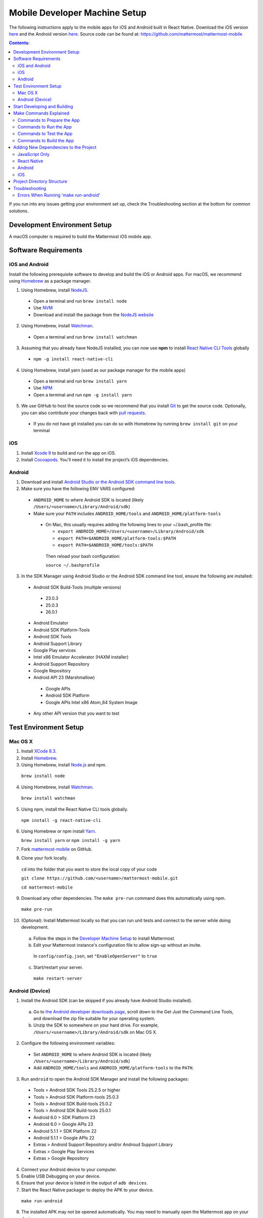..  _mobile-developer-setup:

Mobile Developer Machine Setup
==================================

The following instructions apply to the mobile apps for iOS and Android built in React Native. Download the iOS version `here <http://about.mattermost.com/mattermost-ios-app/>`_ and the Android version `here <http://about.mattermost.com/mattermost-android-app/>`_. Source code can be found at: https://github.com/mattermost/mattermost-mobile

.. contents:: Contents:
  :backlinks: top
  :local:

If you run into any issues getting your environment set up, check the Troubleshooting section at the bottom for common solutions.

Development Environment Setup
---------------------------------

A macOS computer is required to build the Mattermost iOS mobile app.

Software Requirements
---------------------------------

iOS and Android
~~~~~~~~~~~~~~~~~~~

Install the following prerequisite software to develop and build the iOS or Android apps. For macOS, we recommend using `Homebrew <https://brew.sh/>`_ as a package manager.

1. Using Homebrew, install `NodeJS <https://nodejs.org/en/>`_.
 - Open a terminal and run ``brew install node``
 - Use `NVM <https://github.com/creationix/nvm>`_
 - Download and install the package from the `NodeJS website <https://nodejs.org/en/>`_

2. Using Homebrew, install `Watchman <https://facebook.github.io/watchman/>`_.
 - Open a terminal and run ``brew install watchman``

3. Assuming that you already have NodeJS installed, you can now use **npm** to install `React Native CLI Tools <http://facebook.github.io/react-native/docs/understanding-cli.html>`_ globally
 - ``npm -g install react-native-cli``

4. Using Homebrew, install yarn (used as our package manager for the mobile apps)
 - Open a terminal and run ``brew install yarn``
 - Use `NPM <https://github.com/npm/npm>`_
 - Open a terminal and run ``npm -g install yarn``

5. We use GitHub to host the source code so we recommend that you install `Git <https://git-scm.com/>`_ to get the source code. Optionally, you can also contribute your changes back with `pull requests <https://help.github.com/articles/creating-a-pull-request/>`_.
 - If you do not have git installed you can do so with Homebrew by running ``brew install git`` on your terminal

iOS
~~~~~~~~~~~~~~~~~~~

1. Install `Xcode 9 <https://idmsa.apple.com/IDMSWebAuth/login?appIdKey=891bd3417a7776362562d2197f89480a8547b108fd934911bcbea0110d07f757&path=%2Fdownload%2F&rv=1>`_ to build and run the app on iOS.
2. Install `Cocoapods <https://cocoapods.org/>`_. You'll need it to install the project’s iOS dependencies.

Android
~~~~~~~~~~~~~~~~~~~

1. Download and install `Android Studio or the Android SDK command line tools <https://developer.android.com/studio/index.html#downloads>`_.
2. Make sure you have the following ENV VARS configured:
 - ``ANDROID_HOME`` to where Android SDK is located (likely ``/Users/<username>/Library/Android/sdk``)
 - Make sure your ``PATH`` includes ``ANDROID_HOME/tools`` and ``ANDROID_HOME/platform-tools``
  
  - On Mac, this usually requires adding the following lines to your ~/.bash_profile file:
  
    - ``export ANDROID_HOME=/Users/<username>/Library/Android/sdk``
    - ``export PATH=$ANDROID_HOME/platform-tools:$PATH``
    - ``export PATH=$ANDROID_HOME/tools:$PATH``
    
   Then reload your bash configuration: 

   ``source ~/.bashprofile``
3. In the SDK Manager using Android Studio or the Android SDK command line tool, ensure the following are installed:
 - Android SDK Build-Tools (multiple versions)
  - 23.0.3
  - 25.0.3
  - 26.0.1
 - Android Emulator
 - Android SDK Platform-Tools
 - Android SDK Tools
 - Android Support Library
 - Google Play services
 - Intel x86 Emulator Accelerator (HAXM installer)
 - Android Support Repository
 - Google Repository
 - Android API 23 (Marshmallow)
  - Google APIs
  - Android SDK Platform
  - Google APIs Intel x86 Atom_64 System Image
 - Any other API version that you want to test

Test Environment Setup
--------------------------

Mac OS X
~~~~~~~~~~~~

1. Install `XCode 8.3 <https://developer.apple.com/download/>`_.

2. Install `Homebrew <http://brew.sh/>`_.

3. Using Homebrew, install `Node.js <https://nodejs.org>`_ and npm.

  ``brew install node``

4. Using Homebrew, install `Watchman <https://github.com/facebook/watchman>`_.

  ``brew install watchman``

5. Using npm, install the React Native CLI tools globally.

  ``npm install -g react-native-cli``

6. Using Homebrew or npm install `Yarn <https://yarnpkg.com>`_.

   ``brew install yarn`` or ``npm install -g yarn``

7. Fork `mattermost-mobile <https://github.com/mattermost/mattermost-mobile>`_ on GitHub.

8. Clone your fork locally.

  ``cd`` into the folder that you want to store the local copy of your code

  ``git clone https://github.com/<username>/mattermost-mobile.git``

  ``cd mattermost-mobile``

9. Download any other dependencies. The ``make pre-run`` command does this automatically using npm. 

  ``make pre-run``

10. (Optional): Install Mattermost locally so that you can run unit tests and connect to the server while doing development.

  a. Follow the steps in the `Developer Machine Setup <developer-setup.html>`_ to install Mattermost.

  b. Edit your Mattermost instance's configuration file to allow sign-up without an invite.

    In ``config/config.json``, set ``"EnableOpenServer"`` to ``true``

  c. Start/restart your server.

    ``make restart-server``

Android (Device)
~~~~~~~~~~~~~~~~~~~

1. Install the Android SDK (can be skipped if you already have Android Studio installed).

  a. Go to `the Android developer downloads page <https://developer.android.com/studio/index.html#downloads>`_, scroll down to the Get Just the Command Line Tools, and download the zip file suitable for your operating system.

  b. Unzip the SDK to somewhere on your hard drive. For example, ``/Users/<username>/Library/Android/sdk`` on Mac OS X.

2. Configure the following environment variables:

  - Set ``ANDROID_HOME`` to where Android SDK is located (likely ``/Users/<username>/Library/Android/sdk``)

  - Add ``ANDROID_HOME/tools`` and ``ANDROID_HOME/platform-tools`` to the ``PATH``.

3. Run ``android`` to open the Android SDK Manager and install the following packages:

  - Tools > Android SDK Tools 25.2.5 or higher

  - Tools > Android SDK Platform-tools 25.0.3

  - Tools > Android SDK Build-tools 25.0.2

  - Tools > Android SDK Build-tools 25.0.1

  - Android 6.0 > SDK Platform 23

  - Android 6.0 > Google APIs 23

  - Android 5.1.1 > SDK Platform 22

  - Android 5.1.1 > Google APIs 22

  - Extras > Android Support Repository and/or Androud Support Library
  
  - Extras > Google Play Services
  
  - Extras > Google Repository

4. Connect your Android device to your computer.

5. Enable USB Debugging on your device.

6. Ensure that your device is listed in the output of ``adb devices``.

7. Start the React Native packager to deploy the APK to your device.

  ``make run-android``

8. The installed APK may not be opened automatically. You may need to manually open the Mattermost app on your device.

Start Developing and Building
------------------------------------

In order to develop and build the Mattermost mobile apps you'll need to get a copy of the source code. Forking the ``mattermost-mobile`` repository will also make it easy to contribute your work back to the project in the future.

1. Fork the `mattermost-mobile <https://github.com/mattermost/mattermost-mobile>`_ repository on GitHub.
2. Clone your fork locally:
 - Open a terminal 
 - Change to a directory you want to hold your local copy 
 - Run ``git clone https://github.com/<username>/mattermost-mobile.git`` if you want to use HTTPS, or ``git clone git@github.com:<username>/mattermost-mobile.git`` if you want to use SSH

.. important::
  ``<username>`` refers to the username or organization in GitHub that forked the repository.

3. Change the directory to ``mattermost-mobile``.

  ``cd mattermost-mobile``

4. Run ``make pre-run`` in order to install all the dependencies.


.. important::
  It is important that you run everything with the make commands and avoid using npm or yarn to install dependencies. If you use npm or yarn, you may skip steps and the app won't build correctly.
 
Make Commands Explained
------------------------------------

We've included several make commands to control the development flow and to ensure that everything works as expected. Always use these make commands unless they cannot accomplish what you're trying to do.

Every make command has to be run from a terminal in the project's root directory.

Commands to Prepare the App
~~~~~~~~~~~~~~~~~~~~~~~~~~~~~~~~~~~~~~~~~~~~~~~~

These make commands are used to install dependencies, to configure necessary steps before running or building the app, and to clean everything.

 - **make pre-run**: Downloads any project dependencies needed and sets up the app assets. This is the equivalent of running  ``.yarninstall``, ``.podinstall`` and ``dist/assets`` make commands.
 - **make .yarninstall**: Downloads JavaScript and react native dependencies. Once this command finishes executing it will create a ``.yarninstall`` empty file in the project's root directory to indicate that this command already ran. If yarn updates your local dependencies in the ``node_modules`` directory, it will automatically run ``make post-install`` for you.
 - **make .podinstall**: Downloads cocoapods dependencies needed to build the iOS app. Once this command finishes executing it will create a ``.podinstall`` empty file in the project's root directory to indicate that this command already ran.
 - **make post-install**: Normally this command runs automatically if yarn detects that the project updated some or all of its JavaScript dependencies. Once yarn finishes executing, this command automatically sets up a few post installation steps to ensure that everything runs correctly.
 - **make clean**: Removes all downloaded dependencies, clears the cache of those dependencies and deletes any builds that were created. It will not reset the repo, so your current changes will still be there.
 - **make dist/assets**: Builds the assets to be used including images, localization files and overriding of asset files (see Override Assets & White Labeling for details).
 
Commands to Run the App
~~~~~~~~~~~~~~~~~~~~~~~~

These make commands are used to run the app on a device or emulator for Android, and on a simulator for iOS. (see `Running the App on a Device <http://facebook.github.io/react-native/docs/running-on-device.html>`_ for details).

 - **make start-packager**: Runs the react-native packager used to bundle the JavaScript code. This command will execute *pre-run* to ensure the app is prepared.
 - **make start**: Alias of ``make start-packager``.
 - **make stop-packager**: Stops the react-native packager if it is running.
 - **make stop**: Alias of ``make stop-packager``.
 - **make run-ios**: Compiles and runs the app for iOS on an iPhone 6 simulator by default. You can set the environment variable SIMULATOR to the name of the device you want to use. This command will execute ``make start`` to ensure the packager is running.
 - **make run**: Alias of ``make run-ios``.
 - **make run-android**: Compiles and runs the app for Android on a running emulator or a device connected through USB. This command will execute ``make start`` to ensure the packager is running (see `Create and Manage Virtual Devices to configure and run the Android emulator <https://developer.android.com/studio/run/managing-avds.html>`_).

Commands to Test the App
~~~~~~~~~~~~~~~~~~~~~~~~

These make commands are used to ensure that code follows linter rules and that tests pass succesfully.

 - **make check-style**: Runs the ESLint JavaScript linter.
 - **make test**: Runs the tests.
 
Commands to Build the App
~~~~~~~~~~~~~~~~~~~~~~~~~~~~~~~~~~~~~~

The set of commands for building the app are used in conjunction with `Fastlane <https://fastlane.tools/>`_. For most of them, you will need to modify ``Fastfile``, since the commands are coupled with Mattermost's build and deployment process.

You will always be able to build an unsigned version of the app as it does not need provisioning profiles or certificates as long as you set up Fastlane in your environment.

 - **make build-ios**: Builds the iOS app and generates the ``.ipa`` file to be distributed. This make command expects an argument as the target which can be ``dev``, ``beta`` or ``release``. Depending on the target, a Fastlane script runs and each lane has the appropriate certificates and steps according to the Mattermost release process.
 - **make build-android**: Builds the Android app and generates the ``.apk`` file to be distributed. This make command expects an argument as the target which can be ``dev``, ``alpha`` or ``release``. Depending on the target, a Fastlane script runs and each lane has the appropriate certificates and steps according to the Mattermost release process.
 - **make unsigned-ios**: Builds the iOS app and generates an unsigned ``Mattermost-unsigned.ipa`` file in the project's root directory.
 - **make unsigned-android**: Builds the Android app and generates an unsigned ``Mattermost-unsigned.apk`` file in the project's root directory.

If you plan to use the **make build-*** commands, be sure to `modify Fastlane <https://docs.fastlane.tools/>`_ to suit your needs or the commands will fail.

Adding New Dependencies to the Project
-------------------------------------------

If you need to add a new dependency to the project, it is important to add them in the right way. Instructions for adding different types of dependencies are described below.

JavaScript Only
~~~~~~~~~~~~~~~~~~~~~~~~

If you need to add a new JavaScript dependency that is not related to React Native, **use yarn, not npm**. Be sure to save the exact version number to avoid conflicts in the future. 

	e.g. ``yarn add -E <package-name>``
  
React Native
~~~~~~~~~~~~~~~~~~~~~~~~

As with `JavaScript only <JavaScript Only>`_, **use yarn** to add your dependency and include an exact version. Then link the library in react native by running ``react-native link <package-name>`` in a terminal.

Be aware that we are using React Native Navigation. For Android, you might need to complete the linking process manually as the ``react-native link`` command won't do it for you.

To do this, after running the ``react-native link`` command, head to ``<project-root>/android/app/src/main/java/com/mattermost/rnbeta/MainApplication.java`` and initialize the react native library that you just added in the ``createAdditionalReactPackages`` method.

Android
~~~~~~~~~~~~

Usually the react native libraries that you add to the project will take care of adding new dependancies to the project. 

If you come across a case where it is needed, we recommend you first review your work to confirm the need. The Android documentation should then be followed to add the libraries.

iOS
~~~~~~~~~~~~

Sometimes you may need to add iOS specific dependencies that react native cannot normally link. These will be in the form of Cocoapods.

To add them, edit the ``Podfile`` located in the ``ios`` directory, then from that directory run ``pod install`` to update the ``Podfile.lock`` file.

Project Directory Structure
------------------------------------

.. image:: ../../source/images/project_directory_structure_apps.png

Troubleshooting
------------------

Errors When Running 'make run-android'
~~~~~~~~~~~~~~~~~~~~~~~~~~~~~~~~~~~~~~

Error message
  .. code-block:: none

    React-native-vector-icons: cannot find dependencies

Solution
  Make sure the **Extras > Android Support Repository** package is installed with the Android SDK.

Error message
  .. code-block:: none

    Execution failed for task ':app:packageAllDebugClassesForMultiDex'.
    > java.util.zip.ZipException: duplicate entry: android/support/v7/appcompat/R$anim.class

Solution
  Clean the Android part of the mattermost-mobile project. Issue the following commands:

  1. ``cd android``
  2. ``./gradlew clean``

Error message
  .. code-block:: none

    Execution failed for task ':app:installDebug'.
    > com.android.builder.testing.api.DeviceException: com.android.ddmlib.InstallException: Failed to finalize session : INSTALL_FAILED_UPDATE_INCOMPATIBLE: Package com.mattermost.react.native signatures do not match the previously installed version; ignoring!

Solution
  The development version of the Mattermost app cannot be installed alongside a release version. Open ``android/app/build.gradle`` and change the applicationId from ``"com.mattermost.react.native"`` to a unique string for your app.

